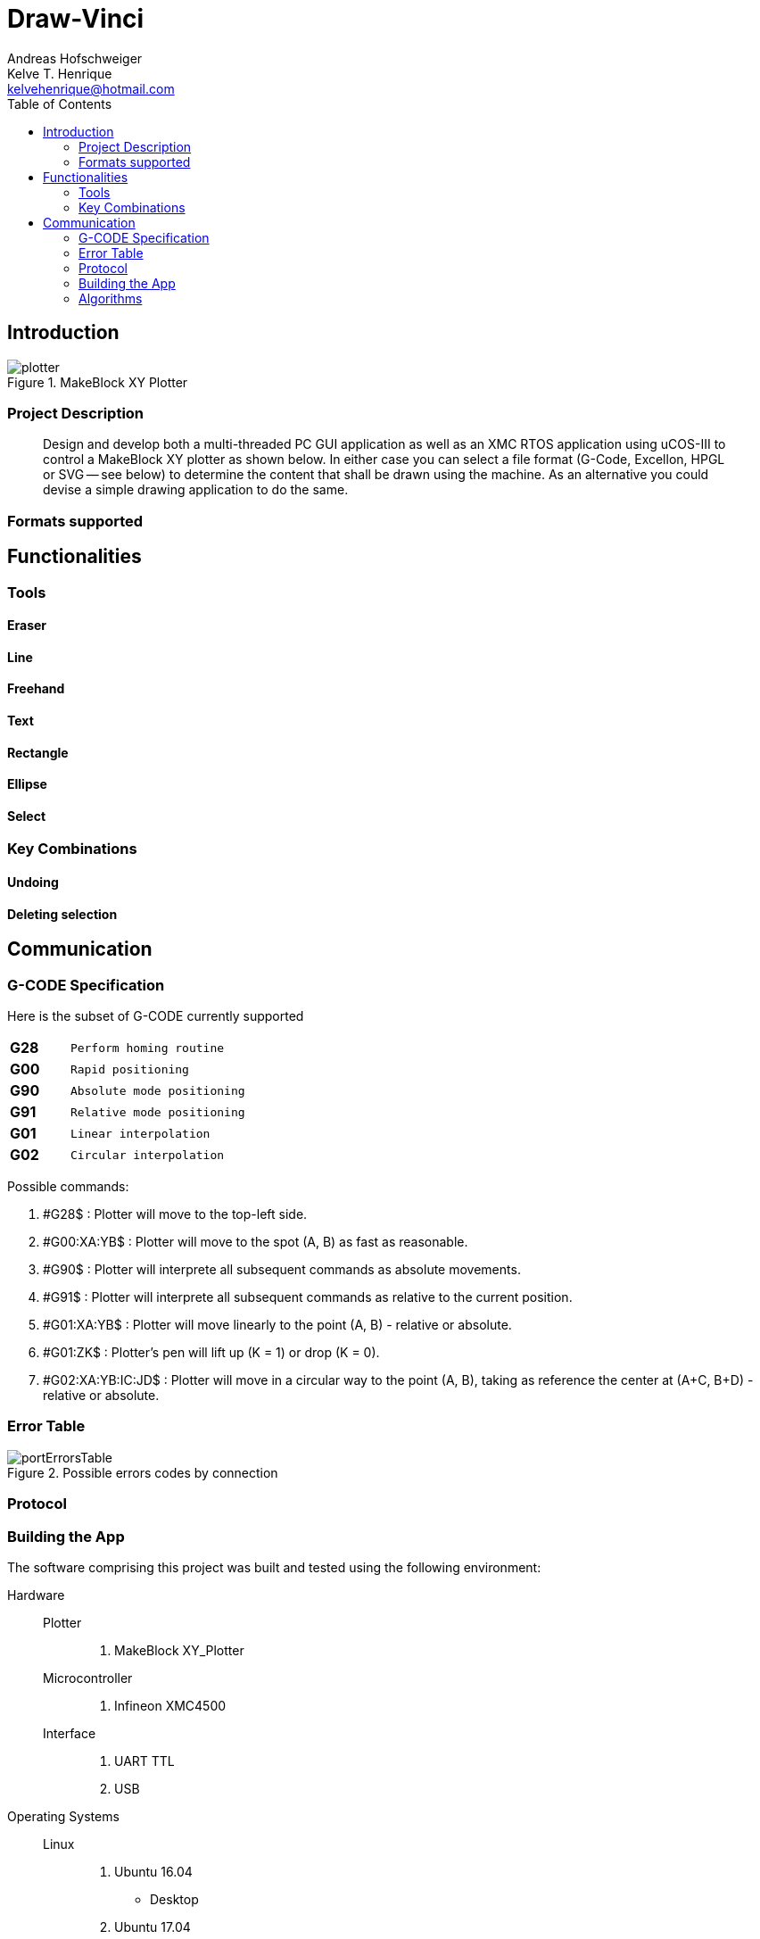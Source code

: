 = Draw-Vinci
Andreas Hofschweiger; Kelve T. Henrique <kelvehenrique@hotmail.com>
:Date: 2018 Mai 18
:description: Documenting Draw-Vinci Makeblock XY_Plotter Project
:source-highlighter: coderay
:listing-caption: Listing
:imagesdir: img
:toc: left

== Introduction

[#portErrors]
.MakeBlock XY Plotter
image::plotter.jpeg[]

=== Project Description

[quote]
Design and develop both a multi-threaded PC GUI application as well as an XMC RTOS application using uCOS-III to control a MakeBlock XY plotter as shown below. In
either case you can select a file format (G-Code, Excellon, HPGL or SVG — see below) to determine the content that shall be drawn using the machine. As an
alternative you could devise a simple drawing application to do the same.

=== Formats supported

== Functionalities

=== Tools

==== Eraser

==== Line

==== Freehand

==== Text

==== Rectangle

==== Ellipse

==== Select

=== Key Combinations

==== Undoing

==== Deleting selection

== Communication

=== G-CODE Specification

Here is the subset of G-CODE currently supported

[cols="^.1s,<.3m"]
|===
|G28 | Perform homing routine
|G00 | Rapid positioning
|G90 | Absolute mode positioning
|G91 | Relative mode positioning
|G01 | Linear interpolation
|G02 | Circular interpolation

|===

Possible commands:

. #G28$             : Plotter will move to the top-left side.
. #G00:XA:YB$       : Plotter will move to the spot (A, B) as fast as reasonable.
. #G90$             : Plotter will interprete all subsequent commands as absolute movements.
. #G91$             : Plotter will interprete all subsequent commands as relative to the current position.
. #G01:XA:YB$       : Plotter will move linearly to the point (A, B) - relative or absolute.
. #G01:ZK$          : Plotter's pen will lift up (K = 1) or drop (K = 0).
. #G02:XA:YB:IC:JD$ : Plotter will move in a circular way to the point (A, B), taking as reference the center at (A+C, B+D) - relative or absolute.

=== Error Table

[#portErrors]
.Possible errors codes by connection
image::portErrorsTable.png[]

=== Protocol


=== Building the App
The software comprising this project was built and tested using the following environment:

Hardware::
    Plotter:::
        . MakeBlock XY_Plotter
    Microcontroller:::
        . Infineon XMC4500
    Interface:::
        . UART TTL
        . USB

Operating Systems::
    Linux:::
        . Ubuntu 16.04
            * Desktop
        . Ubuntu 17.04
            * Desktop
        . Ubuntu 18.04
            * Desktop

Framework & Tools::
    GUI:::
        . PyQt5 + Qt
            .. Qt Designer
            .. pyuic5
    Firmware:::
        . Micrium
            .. uCOS III
        . Infineon
            .. XMCLIB
    Documentation:::
        . Asciidoctor
            .. asciidoctor-pdf

Dependencies::
    Python3:::
        . PyQt5
        . pyudev
    arm-none-eabi:::
        . https://launchpad.net/gcc-arm-embedded/5.0/5-2016-q3-update/+download/gcc-arm-none-eabi-5_4-2016q3-20160926-linux.tar.bz2
    SEGGER J-Link:::
        . https://www.segger.com/downloads/jlink/#J-LinkSoftwareAndDocumentationPack

=== Algorithms

==== GUI

==== XMC4500

.Servo Motor Function
video::servoMotor.mp4[width=640]

